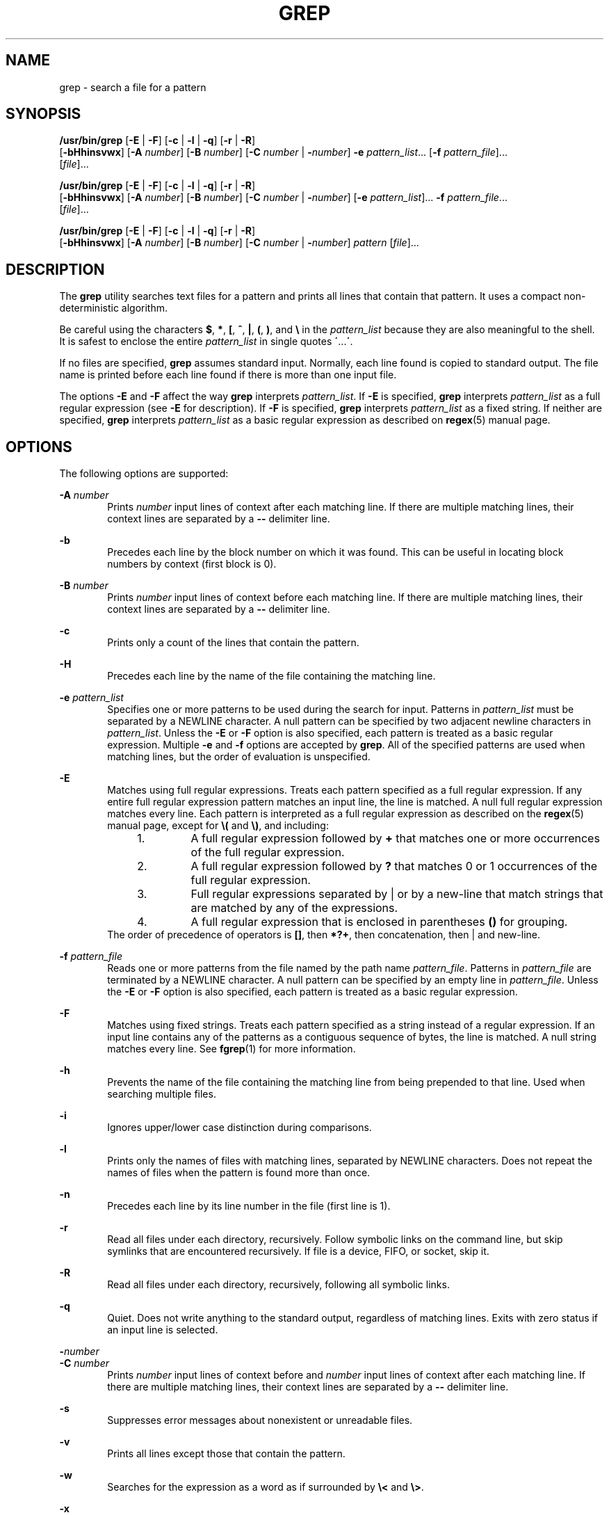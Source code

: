 '\" te
.\" Copyright 2017 Nexenta Systems, Inc. All rights reserved.
.\" Copyright 1989 AT&T
.\" Copyright (c) 2008, Sun Microsystems, Inc.  All Rights Reserved
.\" Portions Copyright (c) 1992, X/Open Company Limited  All Rights Reserved
.\" Sun Microsystems, Inc. gratefully acknowledges The Open Group for permission to reproduce portions of its copyrighted documentation. Original documentation from The Open Group can be obtained online at
.\" http://www.opengroup.org/bookstore/.
.\" The Institute of Electrical and Electronics Engineers and The Open Group, have given us permission to reprint portions of their documentation. In the following statement, the phrase "this text" refers to portions of the system documentation. Portions of this text are reprinted and reproduced in electronic form in the Sun OS Reference Manual, from IEEE Std 1003.1, 2004 Edition, Standard for Information Technology -- Portable Operating System Interface (POSIX), The Open Group Base Specifications Issue 6, Copyright (C) 2001-2004 by the Institute of Electrical and Electronics Engineers, Inc and The Open Group. In the event of any discrepancy between these versions and the original IEEE and The Open Group Standard, the original IEEE and The Open Group Standard is the referee document. The original Standard can be obtained online at http://www.opengroup.org/unix/online.html.
.\"  This notice shall appear on any product containing this material.
.\" The contents of this file are subject to the terms of the Common Development and Distribution License (the "License").  You may not use this file except in compliance with the License.
.\" You can obtain a copy of the license at usr/src/OPENSOLARIS.LICENSE or http://www.opensolaris.org/os/licensing.  See the License for the specific language governing permissions and limitations under the License.
.\" When distributing Covered Code, include this CDDL HEADER in each file and include the License file at usr/src/OPENSOLARIS.LICENSE.  If applicable, add the following below this CDDL HEADER, with the fields enclosed by brackets "[]" replaced with your own identifying information: Portions Copyright [yyyy] [name of copyright owner]
.TH GREP 1 "Nov 28, 2017"
.SH NAME
grep \- search a file for a pattern
.SH SYNOPSIS
.LP
.nf
\fB/usr/bin/grep\fR [\fB-E\fR | \fB-F\fR] [\fB-c\fR | \fB-l\fR | \fB-q\fR] [\fB-r\fR | \fB-R\fR]
    [\fB-bHhinsvwx\fR] [\fB-A\fR \fInumber\fR] [\fB-B\fR \fInumber\fR] [\fB-C\fR \fInumber\fR | \fB-\fR\fInumber\fR] \fB-e\fR \fIpattern_list\fR... [\fB-f\fR \fIpattern_file\fR]...
    [\fIfile\fR]...
.fi

.LP
.nf
\fB/usr/bin/grep\fR [\fB-E\fR | \fB-F\fR] [\fB-c\fR | \fB-l\fR | \fB-q\fR] [\fB-r\fR | \fB-R\fR]
    [\fB-bHhinsvwx\fR] [\fB-A\fR \fInumber\fR] [\fB-B\fR \fInumber\fR] [\fB-C\fR \fInumber\fR | \fB-\fR\fInumber\fR] [\fB-e\fR \fIpattern_list\fR]... \fB-f\fR \fIpattern_file\fR...
    [\fIfile\fR]...
.fi

.LP
.nf
\fB/usr/bin/grep\fR [\fB-E\fR | \fB-F\fR] [\fB-c\fR | \fB-l\fR | \fB-q\fR] [\fB-r\fR | \fB-R\fR]
    [\fB-bHhinsvwx\fR] [\fB-A\fR \fInumber\fR] [\fB-B\fR \fInumber\fR] [\fB-C\fR \fInumber\fR | \fB-\fR\fInumber\fR] \fIpattern\fR [\fIfile\fR]...
.fi

.SH DESCRIPTION
.LP
The \fBgrep\fR utility searches text files for a pattern and prints all lines
that contain that pattern.  It uses a compact non-deterministic algorithm.
.sp
.LP
Be careful using the characters \fB$\fR, \fB*\fR, \fB[\fR, \fB^\fR, \fB|\fR,
\fB(\fR, \fB)\fR, and \fB\e\fR in the \fIpattern_list\fR because they are also
meaningful to the shell. It is safest to enclose the entire \fIpattern_list\fR
in single quotes \fB\'\fR\&...\fB\'\fR\&.
.sp
.LP
If no files are specified, \fBgrep\fR assumes standard input. Normally, each
line found is copied to standard output. The file name is printed before each
line found if there is more than one input file.
.LP
The options \fB-E\fR and \fB-F\fR affect the way \fBgrep\fR
interprets \fIpattern_list\fR. If \fB-E\fR is specified,
\fBgrep\fR interprets \fIpattern_list\fR as a full regular
expression (see \fB-E\fR for description).  If \fB-F\fR is specified,
\fBgrep\fR interprets \fIpattern_list\fR as a fixed string. If neither are
specified, \fBgrep\fR interprets \fIpattern_list\fR as a basic regular
expression as described on \fBregex\fR(5) manual page.
.SH OPTIONS
.LP
The following options are supported:
.sp
.ne 2
.na
\fB\fB-A\fR \fInumber\fR\fR
.ad
.RS 6n
Prints \fInumber\fR input lines of context after each matching line. If there
are multiple matching lines, their context lines are separated by a \fB--\fR
delimiter line.
.RE

.sp
.ne 2
.na
\fB\fB-b\fR\fR
.ad
.RS 6n
Precedes each line by the block number on which it was found. This can be
useful in locating block numbers by context (first block is 0).
.RE

.sp
.ne 2
.na
\fB\fB-B\fR \fInumber\fR\fR
.ad
.RS 6n
Prints \fInumber\fR input lines of context before each matching line. If there
are multiple matching lines, their context lines are separated by a \fB--\fR
delimiter line.
.RE

.sp
.ne 2
.na
\fB\fB-c\fR\fR
.ad
.RS 6n
Prints only a count of the lines that contain the pattern.
.RE

.sp
.ne 2
.na
\fB\fB-H\fR\fR
.ad
.RS 6n
Precedes each line by the name of the file containing the matching line.
.RE

.sp
.ne 2
.na
\fB\fB-e\fR \fIpattern_list\fR\fR
.ad
.RS 6n
Specifies one or more patterns to be used during the search for input. Patterns
in \fIpattern_list\fR must be separated by a NEWLINE character. A null pattern
can be specified by two adjacent newline characters in \fIpattern_list\fR.
Unless the \fB-E\fR or \fB-F\fR option is also specified, each pattern is
treated as a basic regular expression.  Multiple \fB-e\fR and \fB-f\fR options
are accepted by \fBgrep\fR. All of the specified patterns are used when
matching lines, but the order of evaluation is unspecified.
.RE

.sp
.ne 2
.na
\fB\fB-E\fR\fR
.ad
.RS 6n
Matches using full regular expressions. Treats each pattern specified as a full
regular expression. If any entire full regular expression pattern matches an
input line, the line is matched. A null full regular expression matches every
line. Each pattern is interpreted as a full regular expression as described on
the \fBregex\fR(5) manual page, except for \fB\e(\fR and \fB\e)\fR, and
including:
.RS +4
.TP
1.
A full regular expression followed by \fB+\fR that matches one or more
occurrences of the full regular expression.
.RE
.RS +4
.TP
2.
A full regular expression followed by \fB?\fR that matches 0 or 1
occurrences of the full regular expression.
.RE
.RS +4
.TP
3.
Full regular expressions separated by | or by a new-line that match strings
that are matched by any of the expressions.
.RE
.RS +4
.TP
4.
A full regular expression that is enclosed in parentheses \fB()\fR for
grouping.
.RE
The order of precedence of operators is \fB[\|]\fR, then \fB*\|?\|+\fR, then
concatenation, then | and new-line.
.RE

.sp
.ne 2
.na
\fB\fB-f\fR \fIpattern_file\fR\fR
.ad
.RS 6n
Reads one or more patterns from the file named by the path name
\fIpattern_file\fR. Patterns in \fIpattern_file\fR are terminated by a NEWLINE
character. A null pattern can be specified by an empty line in
\fIpattern_file\fR. Unless the \fB-E\fR or \fB-F\fR option is also specified,
each pattern is treated as a basic regular expression.
.RE

.sp
.ne 2
.na
\fB\fB-F\fR\fR
.ad
.RS 6n
Matches using fixed strings. Treats each pattern specified as a string instead
of a regular expression. If an input line contains any of the patterns as a
contiguous sequence of bytes, the line is matched. A null string matches every
line. See \fBfgrep\fR(1) for more information.
.RE

.sp
.ne 2
.na
\fB\fB-h\fR\fR
.ad
.RS 6n
Prevents the name of the file containing the matching line from being prepended
to that line.  Used when searching multiple files.
.RE

.sp
.ne 2
.na
\fB\fB-i\fR\fR
.ad
.RS 6n
Ignores upper/lower case distinction during comparisons.
.RE

.sp
.ne 2
.na
\fB\fB-l\fR\fR
.ad
.RS 6n
Prints only the names of files with matching lines, separated by NEWLINE
characters.  Does not repeat the names of files when the pattern is found more
than once.
.RE

.sp
.ne 2
.na
\fB\fB-n\fR\fR
.ad
.RS 6n
Precedes each line by its line number in the file (first line is 1).
.RE

.sp
.ne 2
.na
\fB\fB-r\fR\fR
.ad
.RS 6n
Read all files under each directory, recursively. Follow symbolic links on
the command line, but skip symlinks that are encountered recursively. If file
is a device, FIFO, or socket, skip it.
.RE

.sp
.ne 2
.na
\fB\fB-R\fR\fR
.ad
.RS 6n
Read all files under each directory, recursively, following all symbolic links.
.RE

.sp
.ne 2
.na
\fB\fB-q\fR\fR
.ad
.RS 6n
Quiet. Does not write anything to the standard output, regardless of matching
lines. Exits with zero status if an input line is selected.
.RE

.sp
.ne 2
.na
\fB\fB-\fR\fInumber\fR\fR
.ad
.br
.na
\fB\fB-C\fR \fInumber\fR\fR
.ad
.RS 6n
Prints \fInumber\fR input lines of context before and \fInumber\fR input lines
of context after each matching line. If there are multiple matching lines,
their context lines are separated by a \fB--\fR delimiter line.
.RE

.sp
.ne 2
.na
\fB\fB-s\fR\fR
.ad
.RS 6n
Suppresses error messages about nonexistent or unreadable files.
.RE

.sp
.ne 2
.na
\fB\fB-v\fR\fR
.ad
.RS 6n
Prints all lines except those that contain the pattern.
.RE

.sp
.ne 2
.na
\fB\fB-w\fR\fR
.ad
.RS 6n
Searches for the expression as a word as if surrounded by \fB\e<\fR and
\fB\e>\fR\&.
.RE

.sp
.ne 2
.na
\fB\fB-x\fR\fR
.ad
.RS 6n
Considers only input lines that use all characters in the line to match an
entire fixed string or regular expression to be matching lines.
.RE

.SH OPERANDS
.LP
The following operands are supported:
.sp
.ne 2
.na
\fB\fIfile\fR\fR
.ad
.RS 8n
A path name of a file to be searched for the patterns. If no \fIfile\fR
operands are specified, the standard input is used.
.RE

.ne 2
.na
\fB\fIpattern\fR\fR
.ad
.RS 8n
Specifies one or more patterns to be used during the search for input. This
operand is treated as if it were specified as \fB-e\fR \fIpattern_list\fR.
.RE

.SH USAGE
.LP
The \fB-e\fR \fIpattern_list\fR option has the same effect as the
\fIpattern_list\fR operand, but is useful when \fIpattern_list\fR begins with
the hyphen delimiter. It is also useful when it is more convenient to provide
multiple patterns as separate arguments.
.sp
.LP
Multiple \fB-e\fR and \fB-f\fR options are accepted and \fBgrep\fR uses all of
the patterns it is given while matching input text lines. Notice that the order
of evaluation is not specified. If an implementation finds a null string as a
pattern, it is allowed to use that pattern first, matching every line, and
effectively ignore any other patterns.
.sp
.LP
The \fB-q\fR option provides a means of easily determining whether or not a
pattern (or string) exists in a group of files. When searching several files,
it provides a performance improvement (because it can quit as soon as it finds
the first match) and requires less care by the user in choosing the set of
files to supply as arguments (because it exits zero if it finds a match even if
\fBgrep\fR detected an access or read error on earlier file operands).
.SS "Large File Behavior"
.LP
See \fBlargefile\fR(5) for the description of the behavior of \fBgrep\fR when
encountering files greater than or equal to 2 Gbyte ( 2^31 bytes).
.SH EXAMPLES
.LP
\fBExample 1 \fRFinding All Uses of a Word
.sp
.LP
To find all uses of the word "\fBPosix\fR" (in any case) in the file
\fBtext.mm\fR, and write with line numbers:

.sp
.in +2
.nf
example% \fB/usr/bin/grep -i -n posix text.mm\fR
.fi
.in -2
.sp

.LP
\fBExample 2 \fRFinding All Empty Lines
.sp
.LP
To find all empty lines in the standard input:

.sp
.in +2
.nf
example% \fB/usr/bin/grep ^$\fR
.fi
.in -2
.sp

.sp
.LP
or

.sp
.in +2
.nf
example% \fB/usr/bin/grep -v .\fR
.fi
.in -2
.sp

.LP
\fBExample 3 \fRFinding Lines Containing Strings
.sp
.LP
All of the following commands print all lines containing strings \fBabc\fR or
\fBdef\fR or both:

.sp
.in +2
.nf
example% \fB/usr/bin/grep 'abc
def'\fR
example% \fB/usr/bin/grep -e 'abc
def'\fR
example% \fB/usr/bin/grep -e 'abc' -e 'def'\fR
example% \fB/usr/bin/grep -E 'abc|def'\fR
example% \fB/usr/bin/grep -E -e 'abc|def'\fR
example% \fB/usr/bin/grep -E -e 'abc' -e 'def'\fR
example% \fB/usr/bin/grep -E 'abc
def'\fR
example% \fB/usr/bin/grep -E -e 'abc
def'\fR
example% \fB/usr/bin/grep -F -e 'abc' -e 'def'\fR
example% \fB/usr/bin/grep -F 'abc
def'\fR
example% \fB/usr/bin/grep -F -e 'abc
def'\fR
.fi
.in -2
.sp

.LP
\fBExample 4 \fRFinding Lines with Matching Strings
.sp
.LP
Both of the following commands print all lines matching exactly \fBabc\fR or
\fBdef\fR:

.sp
.in +2
.nf
example% \fB/usr/bin/grep -E '^abc$
^def$'\fR
example% \fB/usr/bin/grep -F -x 'abc
def'\fR
.fi
.in -2
.sp

.SH ENVIRONMENT VARIABLES
.LP
See \fBenviron\fR(5) for descriptions of the following environment variables
that affect the execution of \fBgrep\fR: \fBLANG\fR, \fBLC_ALL\fR,
\fBLC_COLLATE\fR, \fBLC_CTYPE\fR, \fBLC_MESSAGES\fR, and \fBNLSPATH\fR.
.SH EXIT STATUS
.LP
The following exit values are returned:
.sp
.ne 2
.na
\fB\fB0\fR\fR
.ad
.RS 5n
One or more matches were found.
.RE

.sp
.ne 2
.na
\fB\fB1\fR\fR
.ad
.RS 5n
No matches were found.
.RE

.sp
.ne 2
.na
\fB\fB2\fR\fR
.ad
.RS 5n
Syntax errors or inaccessible files (even if matches were found).
.RE

.SH ATTRIBUTES
.LP
See \fBattributes\fR(5) for descriptions of the following attributes:

.TS
box;
c | c
l | l .
ATTRIBUTE TYPE	ATTRIBUTE VALUE
_
CSI	Enabled
_
Interface Stability	Committed
_
Standard	See \fBstandards\fR(5).
.TE

.SH SEE ALSO
.LP
\fBegrep\fR(1), \fBfgrep\fR(1), \fBsed\fR(1), \fBsh\fR(1), \fBattributes\fR(5),
\fBenviron\fR(5), \fBlargefile\fR(5), \fBregex\fR(5), \fBregexp\fR(5),
\fBstandards\fR(5)
.SH NOTES
.LP
The results are unspecified if input files contain lines longer than
\fBLINE_MAX\fR bytes or contain binary data. \fBLINE_MAX\fR is defined in
\fB/usr/include/limits.h\fR.
.LP
In the past the behavior of \fB/usr/xpg4/bin/grep\fR and
\fB/usr/bin/grep\fR utilities was different. Now \fB/usr/bin/grep\fR
is replaced by \fB/usr/xpg4/bin/grep\fR.
